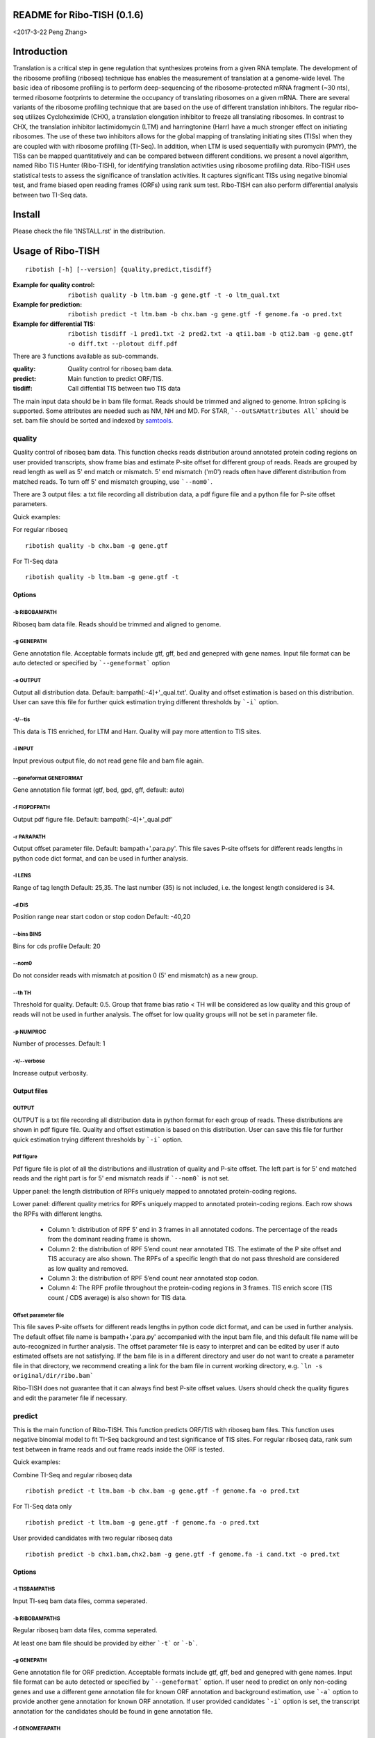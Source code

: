 README for Ribo-TISH (0.1.6)
==================================
<2017-3-22 Peng Zhang>

Introduction
============

Translation is a critical step in gene regulation that synthesizes proteins from a given RNA template. The development of the ribosome profiling (riboseq) technique has enables the measurement of translation at a genome-wide level. The basic idea of ribosome profiling is to perform deep-sequencing of the ribosome-protected mRNA fragment (~30 nts), termed ribosome footprints to determine the occupancy of translating ribosomes on a given mRNA. There are several variants of the ribosome profiling technique that are based on the use of different translation inhibitors. The regular ribo-seq utilizes Cycloheximide (CHX), a translation elongation inhibitor to freeze all translating ribosomes. In contrast to CHX, the translation inhibitor lactimidomycin (LTM) and harringtonine (Harr) have a much stronger effect on initiating ribosomes. The use of these two inhibitors allows for the global mapping of translating initiating sites (TISs) when they are coupled with with ribosome profiling (TI-Seq). In addition, when LTM is used sequentially with puromycin (PMY), the TISs can be mapped quantitatively and can be compared between different conditions.
we present a novel algorithm, named Ribo TIS Hunter (Ribo-TISH), for identifying translation activities using ribosome profiling data. Ribo-TISH uses statistical tests to assess the significance of translation activities. It captures significant TISs using negative binomial test, and frame biased open reading frames (ORFs) using rank sum test. Ribo-TISH can also perform differential analysis between two TI-Seq data.

Install
=======

Please check the file 'INSTALL.rst' in the distribution.

Usage of Ribo-TISH
========================

::

  ribotish [-h] [--version] {quality,predict,tisdiff}

:Example for quality control: ``ribotish quality -b ltm.bam -g gene.gtf -t -o ltm_qual.txt``

:Example for prediction: ``ribotish predict -t ltm.bam -b chx.bam -g gene.gtf -f genome.fa -o pred.txt``

:Example for differential TIS: ``ribotish tisdiff -1 pred1.txt -2 pred2.txt -a qti1.bam -b qti2.bam -g gene.gtf -o diff.txt --plotout diff.pdf``

There are 3 functions available as sub-commands.

:quality:	Quality control for riboseq bam data.
:predict:	Main function to predict ORF/TIS.
:tisdiff:	Call diffential TIS between two TIS data

The main input data should be in bam file format. Reads should be trimmed and aligned to genome. Intron splicing is supported. Some attributes are needed such as NM, NH and MD. For STAR, ```--outSAMattributes All``` should be set. bam file should be sorted and indexed by samtools_.

.. _samtools: https://github.com/samtools/samtools


quality
~~~~~~~

Quality control of riboseq bam data. This function checks reads distribution around annotated protein coding regions on user provided transcripts, show frame bias and estimate P-site offset for different group of reads. Reads are grouped by read length as well as 5' end match or mismatch. 5' end mismatch ('m0') reads often have different distribution from matched reads. To turn off 5' end mismatch grouping, use ```--nom0```. 

There are 3 output files: a txt file recording all distribution data, a pdf figure file and a python file for P-site offset parameters. 

Quick examples:

For regular riboseq
::

  ribotish quality -b chx.bam -g gene.gtf

For TI-Seq data
::

  ribotish quality -b ltm.bam -g gene.gtf -t

Options
--------------

-b RIBOBAMPATH
``````````````

Riboseq bam data file. Reads should be trimmed and aligned to genome.

-g GENEPATH
```````````

Gene annotation file. Acceptable formats include gtf, gff, bed and genepred with gene names. Input file format can be auto detected or specified by ```--geneformat``` option


-o OUTPUT
`````````

Output all distribution data. Default: bampath[:-4]+'_qual.txt'. Quality and offset estimation is based on this distribution. User can save this file for further quick estimation trying different thresholds by ```-i``` option.

-t/--tis
````````

This data is TIS enriched, for LTM and Harr. Quality will pay more attention to TIS sites.

-i INPUT
````````

Input previous output file, do not read gene file and bam file again.

--geneformat GENEFORMAT
```````````````````````

Gene annotation file format (gtf, bed, gpd, gff, default: auto)

-f FIGPDFPATH
`````````````

Output pdf figure file. Default: bampath[:-4]+'_qual.pdf'

-r PARAPATH
```````````

Output offset parameter file. Default: bampath+'.para.py'. This file saves P-site offsets for different reads lengths in python code dict format, and can be used in further analysis.

-l LENS
```````

Range of tag length Default: 25,35. The last number (35) is not included, i.e. the longest length considered is 34.

-d DIS
``````

Position range near start codon or stop codon Default: -40,20

--bins BINS
```````````

Bins for cds profile Default: 20

--nom0
```````````

Do not consider reads with mismatch at position 0 (5' end mismatch) as a new group.

--th TH
```````

Threshold for quality. Default: 0.5. Group that frame bias ratio < TH will be considered as low quality and this group of reads will not be used in further analysis. The offset for low quality groups will not be set in parameter file.

-p NUMPROC
``````````

Number of processes. Default: 1

-v/--verbose
`````````````

Increase output verbosity.


Output files
------------

OUTPUT
```````

OUTPUT is a txt file recording all distribution data in python format for each group of reads. These distributions are shown in pdf figure file. Quality and offset estimation is based on this distribution. User can save this file for further quick estimation trying different thresholds by ```-i``` option.

Pdf figure
``````````

Pdf figure file is plot of all the distributions and illustration of quality and P-site offset. The left part is for 5' end matched reads and the right part is for 5' end mismatch reads if ```--nom0``` is not set. 

Upper panel: the length distribution of RPFs uniquely mapped to annotated protein-coding regions.

Lower panel: different quality metrics for RPFs uniquely mapped to annotated protein-coding regions.
Each row shows the RPFs with different lengths.

 - Column 1: distribution of RPF 5’ end in 3 frames in all annotated codons. The percentage of the reads from the dominant reading frame is shown. 
 - Column 2: the distribution of RPF 5’end count near annotated TIS. The estimate of the P site offset and TIS accuracy are also shown. The RPFs of a specific length that do not pass threshold are considered as low quality and removed.              
 - Column 3: the distribution of RPF 5’end count near annotated stop codon. 
 - Column 4: The RPF profile throughout the protein-coding regions in 3 frames. TIS enrich score (TIS count / CDS average) is also shown for TIS data.



Offset parameter file
`````````````````````

This file saves P-site offsets for different reads lengths in python code dict format, and can be used in further analysis. The default offset file name is bampath+'.para.py' accompanied with the input bam file, and this default file name will be auto-recognized in further analysis. The offset parameter file is easy to interpret and can be edited by user if auto estimated offsets are not satisfying. If the bam file is in a different directory and user do not want to create a parameter file in that directory, we recommend creating a link for the bam file in current working directory, e.g. ```ln -s original/dir/ribo.bam```

Ribo-TISH does not guarantee that it can always find best P-site offset values. Users should check the quality figures and edit the parameter file if necessary. 

predict
~~~~~~~

This is the main function of Ribo-TISH. This function predicts ORF/TIS with riboseq bam files. This function uses negative binomial model to fit TI-Seq background and test significance of TIS sites. For regular riboseq data, rank sum test between in frame reads and out frame reads inside the ORF is tested.

Quick examples:

Combine TI-Seq and regular riboseq data
::

  ribotish predict -t ltm.bam -b chx.bam -g gene.gtf -f genome.fa -o pred.txt

For TI-Seq data only
::

  ribotish predict -t ltm.bam -g gene.gtf -f genome.fa -o pred.txt

User provided candidates with two regular riboseq data
::

  ribotish predict -b chx1.bam,chx2.bam -g gene.gtf -f genome.fa -i cand.txt -o pred.txt

Options
--------------

-t TISBAMPATHS
``````````````

Input TI-seq bam data files, comma seperated.

-b RIBOBAMPATHS
```````````````

Regular riboseq bam data files, comma seperated. 

At least one bam file should be provided by either ```-t``` or ```-b```.

-g GENEPATH
```````````

Gene annotation file for ORF prediction. Acceptable formats include gtf, gff, bed and genepred with gene names. Input file format can be auto detected or specified by ```--geneformat``` option. 
If user need to predict on only non-coding genes and use a different gene annotation file for known ORF annotation and background estimation, use ```-a``` option to provide another gene annotation for known ORF annotation. 
If user provided candidates ```-i``` option is set, the transcript annotation for the candidates should be found in gene annotation file.

-f GENOMEFAPATH
```````````````

Genome fasta file. The fasta file should has a .fai index file accompanied with genome fasta file (indexed) or indexable (fasta sequences have fixed length in each line). This program will index the genome file before prediction if .fai index file can not be found.

-o OUTPUT
`````````

Output all possible ORF results that fit the thresholds. 


-i INPUT
````````

Only test input candidate ORFs, format: 

=======  =====  =====
transID  start  stop 
=======  =====  =====

Start, stop position is 0 based, half open. Stop - start should be multiples of 3. Transcript should be found in gene annotation file.

--geneformat GENEFORMAT
```````````````````````

Gene annotation file format (gtf, bed, gpd, gff, default: auto)

--tispara TISPARA
`````````````````

Input P-site offset parameter files for ```-t``` bam files. The default parameter files are bampath+'.para.py' for each bam file, which is generated in ```ribotish quality``` function. To use this option, each bam file should be provided with a file, and file names are separated with comma. If no parameter file is found, default offset 12 will apply for all reads in the bam data.

--ribopara RIBOPARA
```````````````````

Input P-site offset parameter files for ```-b``` bam files. Same as ```--tispara``` option.

--nparts NPARTS
```````````````

Group transcript according to TIS reads density quantile. Default: 10.

TIS background estimation uses ORF in-frame read counts to estimate negative binomial parameters. Since different transcripts have different expression levels, the background is different for highly expressed and lowly expressed transcripts. Ribo-TISH groups expressed transcripts into N parts based on TIS reads density of the transcript. Each transcript group have same total number of TIS reads.

-e ESTPATH
``````````

Output TIS background estimation result. If only one bam file is provided by ```-t``` option, the default file name is tisbampath+'.bgest.txt'. If multiple TIS data provided, the default file name is tisBackground.txt
The result file contains negative binomial parameters, group levels and thresholds for each group.

-s INESTPATH
````````````

Input background estimation result file instead of instant estimation. By default, if only one bam file is provided by ```-t``` option, the program will first look for file name tisbampath+'.bgest.txt'. If this file exists, background parameters in this file will be used. Otherwise, TIS background estimation will run and generate a result file according to ```-e``` option.


-a AGENEPATH
````````````

Another gene annotation file for ORF annotation instead of ```-g``` gene file

--alt
`````

Use alternative start codons. If set, all codons with 1 base different from ATG will be considered as start codon in ORF finding. Affect both TIS background estimation and prediction. Do not affect ```-i``` mode prediction. To customize alt start codons, use ```--altcodons```.


--altcodons ALTCODONS
`````````````````````

Use provided alternative start codons, comma seperated, e.g. ```--altcodons CTG,GTG,ACG```. Turn on ```--alt``` option. Do not need to provide 'ATG'. Do not support 'N' bases.

--tis2ribo
``````````

Add TIS bam counts to regular riboseq counts. Use TIS data also for ORF frame test. This option will be turned on automatically if ```-b``` is not provided.

--harr
``````

The data is treated with harringtonine (instead of LTM). For Harr data, the reads at TIS sites are not as focus as LTM reads. Reads in flanking region (default 15 codons) of TIS will not be used for TIS background estimation. To customize flanking size, use ```--harrwidth```.


--harrwidth HARRWIDTH
`````````````````````

Flanking region for harr data, in codons. Default: 15. Turn on ```--harr``` option.

--enrichtest
````````````

Use enrich test instead of frame test. Enrich test is rank sum test between in-frame reads inside ORF and same frame reads outside ORF.

--nocompatible
``````````````

Do not require reads compatible with transcript splice junctions. 

--minaalen MINAALEN
```````````````````

Minimum amino acid length of candidate ORF, Default: 6.

--genefilter GENEFILTER
```````````````````````

Only process given genes. Comma separated. 

--tpth TPTH
```````````

TIS p value threshold. Default: 0.05.

--fpth FPTH
```````````

Frame p value threshold. Default: 0.05.

--minpth MINPTH
```````````````

At least one of TIS or frame p value should be lower than this threshold. Default: 0.05.

--fspth FSPTH
`````````````

Fisher's p value threshold. Default: 0.05.

--fsqth FSQTH
`````````````

Fisher's FDR q value threshold. Default: 1.

-p NUMPROC
``````````

Number of processes. Default: 1

-v/--verbose
`````````````

Increase output verbosity.

--transprofile TRANSPROFILE
```````````````````````````

Output RPF P-site profile for each transcript

--inprofile INPROFILE 
``````````````````````
Input RPF P-site profile for each transcript, instead of reading bam reads. The profile file is the output file from ```--transprofile``` option. Save time for re-running.

Output files
------------

OUTPUT
```````
The output is a txt file all possible ORF results that fit the thresholds. Some of the columns are:

:GenomePos:	Genome position and strand of TIS site, 0 based, half open
:Start:		TIS of the ORF on transcript
:stop:		3' end of stop codon on transcript
:TisType:	Relative position of this TIS to annotated ORF of the transcript. 'Novel' if no ORF annotation.
:TISGroup:	Group of the transcript for TIS background estimation
:TISCount:	Number of reads with P-site at TIS site
:TISPvalue:	One tailed negative binomial test p-value for TISCount (TIS test)
:RiboPvalue:	One tailed rank sum test p-value for regular riboseq frame bias inside ORF (frame test)
:RiboPStatus:	For all ORFs sharing same stop codon, 'T' means top (best) p-value, 'L' means local best p-value, 'N' means other. All 'N' in ```-i``` mode.
:FisherPvalue:	Combination of TIS and Ribo p-values using Fisher's method
:TISQvalue:	BH correction q-value of TIS test
:RiboQvalue:	BH correction q-value of frame test
:FisherQvalue:	BH correction q-value of Fisher's p-value
:AALen:		Amino acid length of the ORF

tisdiff
~~~~~~~

This is the function for differential TIS dentification. This function uses two different TIS test results generated by ```ribotish predict``` using different QTI-Seq data. First a normalization factor is estimated by Trimmed Mean of M values (TMM) method on common significant TIS counts in the two results. Then binomial test p-value and fold change are calculated.

Quick examples:

::

  ribotish tisdiff -1 pred1.txt -2 pred2.txt -a qti1.bam -b qti2.bam -g gene.gtf -o diff.txt --plotout diff.pdf

Options
--------------

-1 TIS1PATH, -2 TIS2PATH
````````````````````````

Predict result of group 1 & 2 TIS data

-a TIS1BAMPATHS, -b TIS1BAMPATHS
````````````````````````````````

Group 1 & 2 TIS riboseq bam files, comma seperated

-g GENEPATH
```````````

Gene annotation file. Acceptable formats include gtf, gff, bed and genepred with gene names. Input file format can be auto detected or specified by ```--geneformat``` option. 

-o OUTPUT
`````````

Output result file


--geneformat GENEFORMAT
```````````````````````

Gene annotation file format (gtf, bed, gpd, gff, default: auto)

--tis1para TIS1PARA, --tis2para TIS2PARA
````````````````````````````````````````

Input P-site offset parameter files for group 1 & 2 bam files. The default parameter files are bampath+'.para.py' for each bam file, which is generated in ```ribotish quality``` function. To use this option, each bam file should be provided with a file, and file names are separated with comma. If no parameter file is found, default offset 12 will apply for all reads in the bam data.


--nocompatible
``````````````

Do not require reads compatible with transcript splice junctions. 

--plotout PLOTOUT
`````````````````

Scatter plot output pdf file.

--figsize FIGSIZE
`````````````````

Scatter plot figure size. Default: 8,8.

-f FOLDCHANGE
`````````````

Minimum fold change threshold. Default: 1.5.

--ipth IPTH
```````````

Input TIS p value threshold. Default: 0.05.

--iqth IQTH
```````````

Input TIS q value threshold. Default: 0.05.

--opth OPTH
```````````

Output TIS diff p value threshold. Default: 0.05.

--oqth OQTH
```````````

Output TIS diff q value threshold. Default: 0.05.

-p NUMPROC
``````````

Number of processes. Default: 1

-v/--verbose
`````````````

Increase output verbosity.


Output files
------------

OUTPUT
```````
The output is a txt file all differential TIS results that fit the thresholds. Some of the columns are:

:FoldChange:	Fold change (b/a) value after normalization
:DiffPvalue:	Binomial differential test p-value, one tailed.
:DiffQvalue:	BH correction q-value of DiffPvalue
